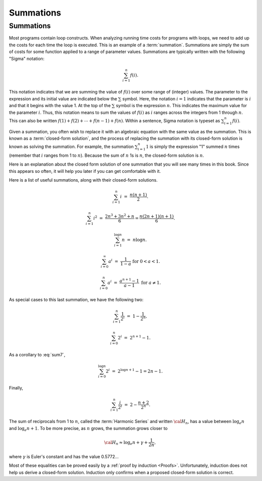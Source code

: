 .. This file is part of the OpenDSA eTextbook project. See
.. http://algoviz.org/OpenDSA for more details.
.. Copyright (c) 2012-2016 by the OpenDSA Project Contributors, and
.. distributed under an MIT open source license.

.. avmetadata::
   :author: Cliff Shaffer
   :satisfies: summation
   :topic: Math Background

.. odsalink:: AV/Background/SummationOneToNCON.css
.. odsalink:: AV/Background/SummationTwoPowerICON.css

Summations
==========

Summations
----------

Most programs contain loop constructs.
When analyzing running time costs for programs with loops, we
need to add up the costs for each time the loop is executed.
This is an example of a :term:`summation`.
Summations are simply the sum of costs for some function applied to a
range of parameter values.
Summations are typically written with the following "Sigma"
notation:

.. math::

   \sum_{i=1}^{n} f(i).

This notation indicates that we are summing the value of
:math:`f(i)` over some range of (integer) values.
The parameter to the expression and its initial value are indicated
below the :math:`\sum` symbol.
Here, the notation :math:`i=1` indicates that the parameter is
:math:`i` and that it begins with the value 1.
At the top of the :math:`\sum` symbol is the expression :math:`n`.
This indicates the maximum value for the parameter :math:`i`.
Thus, this notation means to sum the values of :math:`f(i)` as
:math:`i` ranges across the integers from 1 through :math:`n`.
This can also be written
:math:`f(1) + f(2) + \cdots + f(n-1) + f(n)`.
Within a sentence, Sigma notation is typeset as
:math:`\sum_{i=1}^{n} f(i)`.

Given a summation, you often wish to replace it with an algebraic
equation with the same value as the summation.
This is known as a :term:`closed-form solution`,
and the process of replacing the summation with its closed-form
solution is known as solving the summation.
For example, the summation
:math:`\sum_{i=1}^{n} 1`
is simply the expression "1" summed :math:`n` times
(remember that :math:`i` ranges from 1 to :math:`n`).
Because the sum of :math:`n` 1s is :math:`n`,
the closed-form solution is :math:`n`.

Here is an explanation about the closed form solution of one summation
that you will see many times in this book.
Since this appears so often, it will help you later if you can get
comfortable with it.

.. inlineav:: SummationOneToNCON ss
   :output: show


.. inlineav:: SummationTwoPowerICON ss
   :output: show

Here is a list of useful summations, along with their closed-form solutions.

.. math::
   \sum_{i = 1}^{n} i &=& \frac{n (n+1)}{2}.

.. math::
   \sum_{i = 1}^{n} i^2 &=& \frac{2 n^3 + 3 n^2 + n}{6} =
   \frac{n(2n + 1)(n + 1)}{6}.

.. math::
   \sum_{i = 1}^{\log n} n &=& n \log n.

.. math::
   \sum_{i = 0}^\infty a^i &=& \frac{1}{1-a}\ \mbox{for}
   \ 0 < a < 1.

.. math::
   \sum_{i=0}^{n} a^i &=& \frac{a^{n+1} - 1}{a - 1}\ \mbox{for}
   \ a \neq 1.

As special cases to this last summation, we have the following two:

.. math::
   \sum_{i = 1}^{n} \frac{1}{2^i} &=& 1 - \frac{1}{2^n},

.. math::
   \sum_{i = 0}^{n} 2^i &=& 2^{n+1} - 1.

As a corollary to :eq:`sum7`,

.. math::
   \sum_{i = 0}^{\log n} 2^i &=& 2^{\log n + 1} - 1 = 2n - 1.

Finally,

.. math::
   \sum_{i=1}^{n} \frac{i}{2^i} &=& 2 - \frac{n+2}{2^n}.

The sum of reciprocals from 1 to :math:`n`, called the
:term:`Harmonic Series` and written :math:`{\cal H}_n`, has a value
between :math:`\log_e n` and :math:`\log_e n + 1`.
To be more precise, as :math:`n` grows,
the summation grows closer to

.. math::
   {\cal H}_n \approx \log_e n + \gamma + \frac{1}{2n},

where :math:`\gamma` is Euler's constant and has the value 0.5772...

Most of these equalities can be proved easily by a
:ref:`proof by induction <Proofs>`.
Unfortunately, induction does not help us derive a closed-form
solution.
Induction only confirms when a proposed closed-form solution is
correct.

.. odsascript:: AV/Background/SummationOneToNCON.js
.. odsascript:: AV/Background/SummationTwoPowerICON.js
